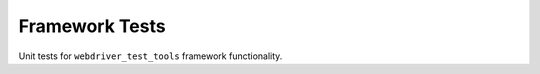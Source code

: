 ===============
Framework Tests
===============

Unit tests for ``webdriver_test_tools`` framework functionality.

.. todo: Document tests
.. todo: Tests are out of date, need to overhaul

